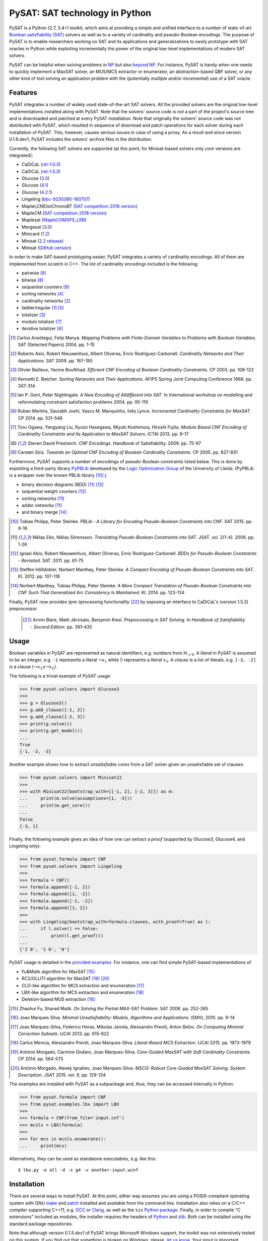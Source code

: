 PySAT: SAT technology in Python
===============================

PySAT is a Python (2.7, 3.4+) toolkit, which aims at providing a simple and
unified interface to a number of state-of-art `Boolean satisfiability (SAT)
<https://en.wikipedia.org/wiki/Boolean_satisfiability_problem>`__ solvers as
well as to a variety of cardinality and pseudo-Boolean encodings. The purpose
of PySAT is to enable researchers working on SAT and its applications and
generalizations to easily prototype with SAT oracles in Python while
exploiting incrementally the power of the original low-level implementations
of modern SAT solvers.

PySAT can be helpful when solving problems in `NP
<https://en.wikipedia.org/wiki/NP_(complexity)>`__ but also `beyond NP
<http://beyondnp.org/>`__. For instance, PySAT is handy when one needs to
quickly implement a MaxSAT solver, an MUS/MCS extractor or enumerator, an
abstraction-based QBF solver, or any other kind of tool solving an application
problem with the (potentially *multiple* and/or *incremental*) use of a SAT
oracle.

.. image:: web/medals.svg
   :width: 270 px
   :align: right

Features
--------

PySAT integrates a number of widely used state-of-the-art SAT solvers. All the
provided solvers are the original low-level implementations installed along
with PySAT. Note that the solvers' source code *is not* a part of the
project's source tree and is downloaded and patched at every PySAT
installation. Note that originally the solvers' source code was not
distributed with PySAT, which resulted in sequence of download and patch
operations for each solver during each installation of PySAT. This, however,
causes serious issues in case of using a proxy. As a result and since version
0.1.6.dev1, PySAT includes the solvers' archive files in the distribution.

Currently, the following SAT solvers are supported (at this point, for
Minisat-based solvers only *core* versions are integrated):

-  CaDiCaL (`rel-1.0.3 <https://github.com/arminbiere/cadical>`__)
-  CaDiCaL (`rel-1.5.3 <https://github.com/arminbiere/cadical>`__)
-  Glucose (`3.0 <http://www.labri.fr/perso/lsimon/glucose/>`__)
-  Glucose (`4.1 <http://www.labri.fr/perso/lsimon/glucose/>`__)
-  Glucose (`4.2.1 <http://www.labri.fr/perso/lsimon/glucose/>`__)
-  Lingeling (`bbc-9230380-160707 <http://fmv.jku.at/lingeling/>`__)
-  MapleLCMDistChronoBT (`SAT competition 2018 version <http://sat2018.forsyte.tuwien.ac.at/solvers/main_and_glucose_hack/>`__)
-  MapleCM (`SAT competition 2018 version <http://sat2018.forsyte.tuwien.ac.at/solvers/main_and_glucose_hack/>`__)
-  Maplesat (`MapleCOMSPS_LRB <https://sites.google.com/a/gsd.uwaterloo.ca/maplesat/>`__)
-  Mergesat (`3.0 <https://github.com/conp-solutions/mergesat>`__)
-  Minicard (`1.2 <https://github.com/liffiton/minicard>`__)
-  Minisat (`2.2 release <http://minisat.se/MiniSat.html>`__)
-  Minisat (`GitHub version <https://github.com/niklasso/minisat>`__)

In order to make SAT-based prototyping easier, PySAT integrates a variety of
cardinality encodings. All of them are implemented from scratch in C++. The
list of cardinality encodings included is the following:

-  pairwise [8]_
-  bitwise [8]_
-  sequential counters [9]_
-  sorting networks [4]_
-  cardinality networks [2]_
-  ladder/regular [1]_ [5]_
-  totalizer [3]_
-  modulo totalizer [7]_
-  iterative totalizer [6]_

.. [1] Carlos Ansótegui, Felip Manyà. *Mapping Problems with Finite-Domain
   Variables to Problems with Boolean Variables*. SAT (Selected Papers) 2004.
   pp. 1-15

.. [2] Roberto Asin, Robert Nieuwenhuis, Albert Oliveras,
   Enric Rodriguez-Carbonell. *Cardinality Networks and Their Applications*.
   SAT 2009. pp. 167-180

.. [3] Olivier Bailleux, Yacine Boufkhad. *Efficient CNF Encoding of Boolean
   Cardinality Constraints*. CP 2003. pp. 108-122

.. [4] Kenneth E. Batcher. *Sorting Networks and Their Applications*.
   AFIPS Spring Joint Computing Conference 1968. pp. 307-314

.. [5] Ian P. Gent, Peter Nightingale. *A New Encoding of Alldifferent Into
   SAT*. In International workshop on modelling and reformulating constraint
   satisfaction problems 2004. pp. 95-110

.. [6] Ruben Martins, Saurabh Joshi, Vasco M. Manquinho, Inês Lynce.
   *Incremental Cardinality Constraints for MaxSAT*. CP 2014. pp. 531-548

.. [7] Toru Ogawa, Yangyang Liu, Ryuzo Hasegawa, Miyuki Koshimura,
   Hiroshi Fujita. *Modulo Based CNF Encoding of Cardinality Constraints and
   Its Application to MaxSAT Solvers*. ICTAI 2013. pp. 9-17

.. [8] Steven David Prestwich. *CNF Encodings*. Handbook of Satisfiability.
   2009. pp. 75-97

.. [9] Carsten Sinz. *Towards an Optimal CNF Encoding of Boolean
   Cardinality Constraints*. CP 2005. pp. 827-831

Furthermore, PySAT supports a number of encodings of pseudo-Boolean
constraints listed below. This is done by exploiting a third-party library
`PyPBLib <https://pypi.org/project/pypblib/>`__  developed by the `Logic
Optimization Group <http://ulog.udl.cat/>`__ of the University of Lleida.
(PyPBLib is a wrapper over the known PBLib library [10]_.)

-  binary decision diagrams (BDD) [11]_ [12]_
-  sequential weight counters [13]_
-  sorting networks [11]_
-  adder networks [11]_
-  and binary merge [14]_

.. [10] Tobias Philipp, Peter Steinke. *PBLib - A Library for Encoding
    Pseudo-Boolean Constraints into CNF*. SAT 2015. pp. 9-16

.. [11] Niklas Eén, Niklas Sörensson. *Translating Pseudo-Boolean
    Constraints into SAT*. JSAT. vol. 2(1-4). 2006. pp. 1-26

.. [12] Ignasi Abío, Robert Nieuwenhuis, Albert Oliveras,
    Enric Rodríguez-Carbonell. *BDDs for Pseudo-Boolean Constraints -
    Revisited*. SAT. 2011. pp. 61-75

.. [13] Steffen Hölldobler, Norbert Manthey, Peter Steinke. *A Compact
    Encoding of Pseudo-Boolean Constraints into SAT*. KI. 2012.
    pp. 107-118

.. [14] Norbert Manthey, Tobias Philipp, Peter Steinke. *A More Compact
    Translation of Pseudo-Boolean Constraints into CNF Such That
    Generalized Arc Consistency Is Maintained*. KI. 2014. pp. 123-134

Finally, PySAT now provides (pre-)processing functionality [22]_ by exposing
an interface to CaDiCaL's (version 1.5.3) preprocessor.

 .. [22] Armin Biere, Matti Järvisalo, Benjamin Kiesl. *Preprocessing in SAT
     Solving*. In *Handbook of Satisfiability - Second Edition*. pp. 391-435

Usage
-----

Boolean variables in PySAT are represented as natural identifiers, e.g. numbers
from :math:`\mathbb{N}_{>0}`. A *literal* in PySAT is assumed to be an integer,
e.g. ``-1`` represents a literal :math:`\neg{x_1}` while :math:`5` represents a
literal :math:`x_5`.  A *clause* is a list of literals, e.g. ``[-3, -2]`` is a
clause :math:`(\neg{x_3} \vee \neg{x_2})`.

The following is a trivial example of PySAT usage:

.. code:: python

    >>> from pysat.solvers import Glucose3
    >>>
    >>> g = Glucose3()
    >>> g.add_clause([-1, 2])
    >>> g.add_clause([-2, 3])
    >>> print(g.solve())
    >>> print(g.get_model())
    ...
    True
    [-1, -2, -3]

Another example shows how to extract *unsatisfiable cores* from a SAT
solver given an unsatisfiable set of clauses:

.. code:: python

    >>> from pysat.solvers import Minisat22
    >>>
    >>> with Minisat22(bootstrap_with=[[-1, 2], [-2, 3]]) as m:
    ...     print(m.solve(assumptions=[1, -3]))
    ...     print(m.get_core())
    ...
    False
    [-3, 1]

Finally, the following example gives an idea of how one can extract a
*proof* (supported by Glucose3, Glucose4, and Lingeling only):

.. code:: python

    >>> from pysat.formula import CNF
    >>> from pysat.solvers import Lingeling
    >>>
    >>> formula = CNF()
    >>> formula.append([-1, 2])
    >>> formula.append([1, -2])
    >>> formula.append([-1, -2])
    >>> formula.append([1, 2])
    >>>
    >>> with Lingeling(bootstrap_with=formula.clauses, with_proof=True) as l:
    ...     if l.solve() == False:
    ...         print(l.get_proof())
    ...
    ['2 0', '1 0', '0']

PySAT usage is detailed in the `provided examples
<https://github.com/pysathq/pysat/tree/master/examples>`__. For instance, one
can find simple PySAT-based implementations of

-  Fu&Malik algorithm for MaxSAT [15]_
-  RC2/OLLITI algorithm for MaxSAT [19]_ [20]_
-  CLD-like algorithm for MCS extraction and enumeration [17]_
-  LBX-like algorithm for MCS extraction and enumeration [18]_
-  Deletion-based MUS extraction [16]_

.. [15] Zhaohui Fu, Sharad Malik. *On Solving the Partial MAX-SAT Problem*.
   SAT 2006. pp. 252-265

.. [16] Joao Marques Silva. *Minimal Unsatisfiability: Models, Algorithms and
   Applications*. ISMVL 2010. pp. 9-14

.. [17] Joao Marques-Silva, Federico Heras, Mikolas Janota, Alessandro Previti,
   Anton Belov. *On Computing Minimal Correction Subsets*. IJCAI 2013. pp.
   615-622

.. [18] Carlos Mencia, Alessandro Previti, Joao Marques-Silva. *Literal-Based
   MCS Extraction*. IJCAI 2015. pp. 1973-1979

.. [19] António Morgado, Carmine Dodaro, Joao Marques-Silva. *Core-Guided
   MaxSAT with Soft Cardinality Constraints*. CP 2014. pp. 564-573

.. [20] António Morgado, Alexey Ignatiev, Joao Marques-Silva. *MSCG: Robust
   Core-Guided MaxSAT Solving. System Description*. JSAT 2015. vol. 9,
   pp. 129-134

The examples are installed with PySAT as a subpackage and, thus, they can be
accessed internally in Python:

.. code:: python

    >>> from pysat.formula import CNF
    >>> from pysat.examples.lbx import LBX
    >>>
    >>> formula = CNF(from_file='input.cnf')
    >>> mcsls = LBX(formula)
    >>>
    >>> for mcs in mcsls.enumerate():
    ...     print(mcs)

Alternatively, they can be used as standalone executables, e.g. like this:

::

   $ lbx.py -e all -d -s g4 -v another-input.wcnf

Installation
------------

There are several ways to install PySAT. At this point, either way assumes you
are using a POSIX-compliant operating system with GNU `make
<https://www.gnu.org/software/make/>`__ and `patch
<http://savannah.gnu.org/projects/patch/>`__ installed and available from the
command line. Installation also relies on a C/C++ compiler supporting C++11,
e.g. `GCC <https://gcc.gnu.org/>`__ or `Clang <https://clang.llvm.org/>`__, as
well as the ``six`` `Python package <https://pypi.org/project/six/>`__.
Finally, in order to compile "C extensions" included as modules, the installer
requires the headers of `Python <https://www.python.org/>`__ and `zlib
<https://www.zlib.net/>`__. Both can be installed using the standard package
repositories.

Note that although version `0.1.5.dev1` of PySAT brings Microsoft Windows
support, the toolkit was not extensively tested on this system. If you find
out that something is broken on Windows, please, `let us know
<https://github.com/pysathq/pysat/issues>`__. Your input is important.

Also note that using Clang is preferred on MacOS as there may be an issue with
GCC *being unaware of* the command-line option ``--stdlib=libc++``. Clang is
available on MacOS by default. To enforce the installer to use it, you need to
set the environment variable ``CC`` to ``/usr/bin/clang``. For that, do
``export CC=/usr/bin/clang`` if using Bash, or ``setenv CC /usr/bin/clang`` if
using tsch. *This is not needed on Linux!*

Once all the prerequisites are installed, the simplest way to get and start
using PySAT is to install the latest stable release of the toolkit from `PyPI
<https://pypi.org/>`__:

::

    $ pip install python-sat[aiger,approxmc,cryptosat,pblib]

We encourage you to install the *optional* dependencies `pblib`, `aiger`,
`approxmc`, and `cryptosat` as in the previous command. However, if it cannot
be done (e.g. if their installation fails), you can install PySAT with the
functionality of `aiger`, `approxmc`, `cryptosat`, and `pblib` disabled:

::

    $ pip install python-sat

Once installed from PyPI, the toolkit at a later stage can be updated in the
following way:

::

    $ pip install -U python-sat

.. note::

    For some shells, e.g. *zsh*, you may need to put the package names into
    single quotes, i.e. use ``pip install 'python-sat[aiger,approxmc,pblib]'``.

Alternatively, one can clone `the repository
<https://github.com/pysathq/pysat>`__ and execute the following command in the
local copy:

::

    $ python setup.py install

This will install the toolkit into the system's Python path. If another
destination directory is preferred, it can be set by

::

    $ python setup.py install --prefix=<where-to-install>

Both options (i.e. via ``pip`` or ``setup.py``) are supposed to download
and compile all the supported SAT solvers as well as prepare the
installation of PySAT.

Citation
--------

If PySAT has been significant to a project that leads to an academic
publication, please, acknowledge that fact by citing PySAT:

::

    @inproceedings{imms-sat18,
      author    = {Alexey Ignatiev and
                   Antonio Morgado and
                   Joao Marques{-}Silva},
      title     = {{PySAT:} {A} {Python} Toolkit for Prototyping
                   with {SAT} Oracles},
      booktitle = {SAT},
      pages     = {428--437},
      year      = {2018},
      url       = {https://doi.org/10.1007/978-3-319-94144-8_26},
      doi       = {10.1007/978-3-319-94144-8_26}
    }

To-Do
-----

PySAT toolkit is a work in progress. Although it can already be helpful in many
practical settings (and it **was** successfully applied by its authors for a
number of times), it would be great if some of the following additional
features were implemented:

-  more SAT solvers to support (e.g. `RISS
   <http://tools.computational-logic.org/content/riss.php>`__, `Intel (R) SAT
   Solver <https://github.com/alexander-nadel/intel_sat_solver>`__ among many
   others)

-  lower level access to some of the solvers' internal parameters
   (e.g. *variable activities*, etc.)

-  high-level support for arbitrary Boolean formulas (e.g. by Tseitin-encoding
   [21]_ them internally)

All of these will require a significant effort to be made. Therefore, we would
like to encourage the SAT community to contribute and make PySAT a tool for an
easy and comfortable day-to-day use. :)

.. [21] G. S. Tseitin. *On the complexity of derivations in the propositional
   calculus*.  Studies in Mathematics and Mathematical Logic, Part II. pp.
   115–125, 1968

License
-------

PySAT is licensed under `MIT <LICENSE.txt>`__.
